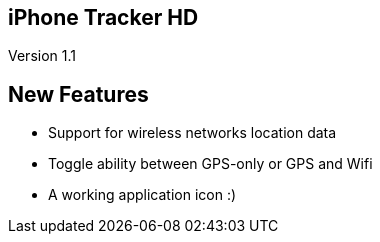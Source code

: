 == iPhone Tracker HD ==
Version 1.1

== New Features ==
- Support for wireless networks location data
- Toggle ability between GPS-only or GPS and Wifi
- A working application icon :)